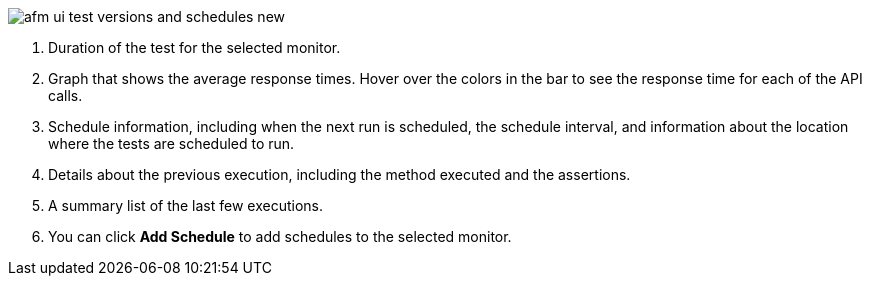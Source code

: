 // Reused in index.adoc and afm-in-anypoint-platform.adoc

image::afm-ui-test-versions-and-schedules-new.png[]

[calloutlist]
. Duration of the test for the selected monitor.
. Graph that shows the average response times. Hover over the colors in the bar to see the response time for each of the API calls.
. Schedule information, including when the next run is scheduled, the schedule interval, and information about the location where the tests are scheduled to run.
. Details about the previous execution, including the method executed and the assertions.
. A summary list of the last few executions.
. You can click *Add Schedule* to add schedules to the selected monitor. 